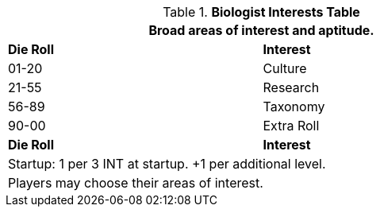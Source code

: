 .*Biologist Interests Table*
[width="75%",cols="^,<",frame="all", stripes="even"]
|===
2+<|Broad areas of interest and aptitude.

s|Die Roll
s|Interest

|01-20
|Culture

|21-55
|Research

|56-89
|Taxonomy

|90-00
|Extra Roll 

s|Die Roll
s|Interest

2+<| Startup: 1 per 3 INT at startup. +1 per additional level.
2+<| Players may choose their areas of interest.
|===
